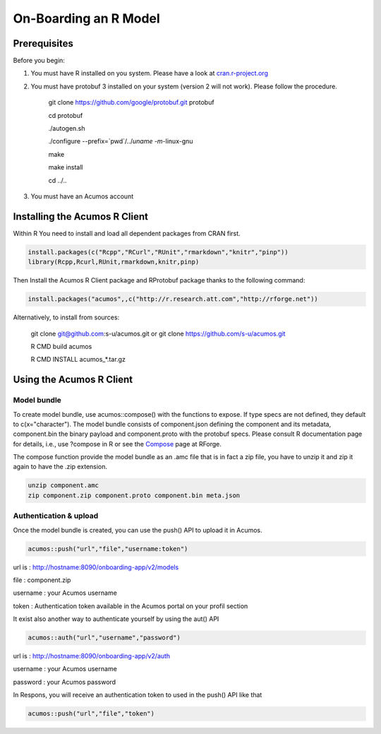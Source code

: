 .. ===============LICENSE_START=======================================================
.. Acumos
.. ===================================================================================
.. Copyright (C) 2017-2018 AT&T Intellectual Property & Tech Mahindra. All rights reserved.
.. ===================================================================================
.. This Acumos documentation file is distributed by AT&T and Tech Mahindra
.. under the Creative Commons Attribution 4.0 International License (the "License");
.. you may not use this file except in compliance with the License.
.. You may obtain a copy of the License at
..
..      http://creativecommons.org/licenses/by/4.0
..
.. This file is distributed on an "AS IS" BASIS,
.. WITHOUT WARRANTIES OR CONDITIONS OF ANY KIND, either express or implied.
.. See the License for the specific language governing permissions and
.. limitations under the License.
.. ===============LICENSE_END=========================================================

======================
On-Boarding an R Model
======================

Prerequisites
=============
Before you begin:

#) You must have R installed on you system. Please have a look at `cran.r-project.org <https://cran.r-project.org/>`_ 

#) You must have protobuf 3 installed on your system (version 2 will not work). Please follow the procedure.

	 git clone https://github.com/google/protobuf.git protobuf

	 cd protobuf

	 ./autogen.sh

	 ./configure --prefix=`pwd`/../`uname -m`-linux-gnu

	 make

	 make install

	 cd ../.. 

#) You must have an Acumos account 

Installing the Acumos R Client
==============================

Within R You need to install and load all dependent packages from CRAN first.

.. code-block:: bash

    install.packages(c("Rcpp","RCurl","RUnit","rmarkdown","knitr","pinp"))
    library(Rcpp,Rcurl,RUnit,rmarkdown,knitr,pinp)


Then Install the Acumos R Client package and RProtobuf package thanks to the following command:

.. code-block:: bash

    install.packages("acumos",,c("http://r.research.att.com","http://rforge.net"))


Alternatively, to install from sources:

    git clone git@github.com:s-u/acumos.git or git clone https://github.com/s-u/acumos.git

    R CMD build acumos

    R CMD INSTALL acumos_*.tar.gz


Using the Acumos R Client
=========================

Model bundle
------------

To create model bundle, use acumos::compose() with the functions to expose. If type specs are not defined, they default to c(x="character").
The model bundle consists of component.json defining the component and its metadata, component.bin the binary payload and component.proto with the protobuf specs.
Please consult R documentation page for details, i.e., use ?compose in R or see the `Compose <http://www.rforge.net/doc/packages/acumos/compose.html>`_ page at RForge.

The compose function provide the model bundle as an .amc file that is in fact a zip file, you have to unzip it and zip it again to have the .zip extension.

.. code-block:: bash

    unzip component.amc
    zip component.zip component.proto component.bin meta.json

Authentication & upload
-----------------------

Once the model bundle is created, you can use the push() API to upload it in Acumos.

.. code-block:: bash

    acumos::push("url","file","username:token")

url is : http://hostname:8090/onboarding-app/v2/models

file : component.zip

username : your Acumos username

token : Authentication token available in the Acumos portal on your profil section


It exist also another way to authenticate yourself by using the aut() API

.. code-block:: bash

    acumos::auth("url","username","password")
    
url is : http://hostname:8090/onboarding-app/v2/auth

username : your Acumos username

password : your Acumos password
   
   
In Respons, you will receive an authentication token to used in the push() API like that

.. code-block:: bash

    acumos::push("url","file","token")
    
    
    
    
    
    



